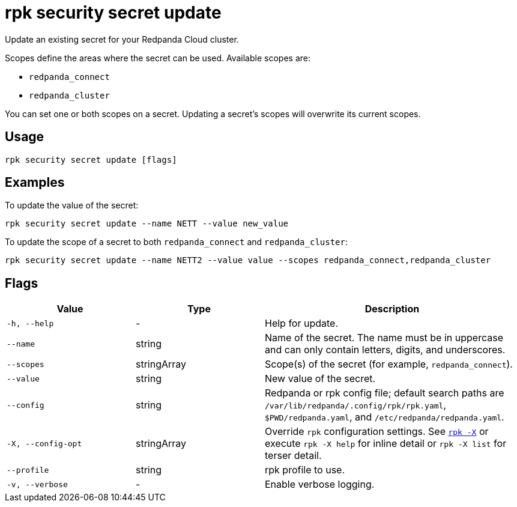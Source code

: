 = rpk security secret update
// tag::single-source[]

Update an existing secret for your Redpanda Cloud cluster.

Scopes define the areas where the secret can be used. Available scopes are:

- `redpanda_connect`
- `redpanda_cluster`

You can set one or both scopes on a secret. Updating a secret's scopes will overwrite its current scopes. 

== Usage

[,bash]
----
rpk security secret update [flags]
----

== Examples

To update the value of the secret:

[,bash]
----
rpk security secret update --name NETT --value new_value
----

To update the scope of a secret to both `redpanda_connect` and `redpanda_cluster`:

[,bash]
----
rpk security secret update --name NETT2 --value value --scopes redpanda_connect,redpanda_cluster
----

== Flags

[cols="1m,1a,2a"]
|===
|*Value* |*Type* |*Description*

|-h, --help |- |Help for update.

|--name |string |Name of the secret. The name must be in uppercase and can only contain letters, digits, and underscores.

|--scopes |stringArray |Scope(s) of the secret (for example, `redpanda_connect`).

|--value |string |New value of the secret.

|--config |string |Redpanda or rpk config file; default search paths are `/var/lib/redpanda/.config/rpk/rpk.yaml`, `$PWD/redpanda.yaml`, and `/etc/redpanda/redpanda.yaml`.

|-X, --config-opt |stringArray |Override `rpk` configuration settings. See xref:reference:rpk/rpk-x-options.adoc[`rpk -X`] or execute `rpk -X help` for inline detail or `rpk -X list` for terser detail.

|--profile |string |rpk profile to use.

|-v, --verbose |- |Enable verbose logging.
|===

// end::single-source[]